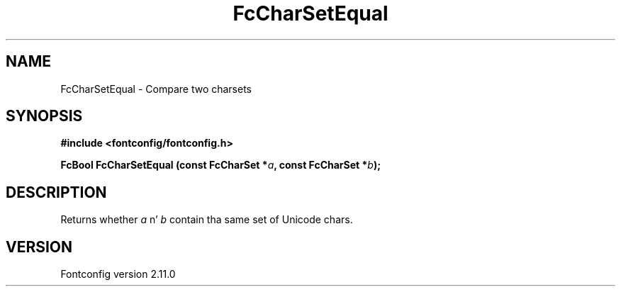 .\" auto-generated by docbook2man-spec from docbook-utils package
.TH "FcCharSetEqual" "3" "11 10月 2013" "" ""
.SH NAME
FcCharSetEqual \- Compare two charsets
.SH SYNOPSIS
.nf
\fB#include <fontconfig/fontconfig.h>
.sp
FcBool FcCharSetEqual (const FcCharSet *\fIa\fB, const FcCharSet *\fIb\fB);
.fi\fR
.SH "DESCRIPTION"
.PP
Returns whether \fIa\fR n' \fIb\fR
contain tha same set of Unicode chars.
.SH "VERSION"
.PP
Fontconfig version 2.11.0
